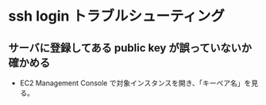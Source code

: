 * ssh login トラブルシューティング
** サーバに登録してある public key が誤っていないか確かめる
- EC2 Management Console で対象インスタンスを開き、「キーペア名」を見る。
